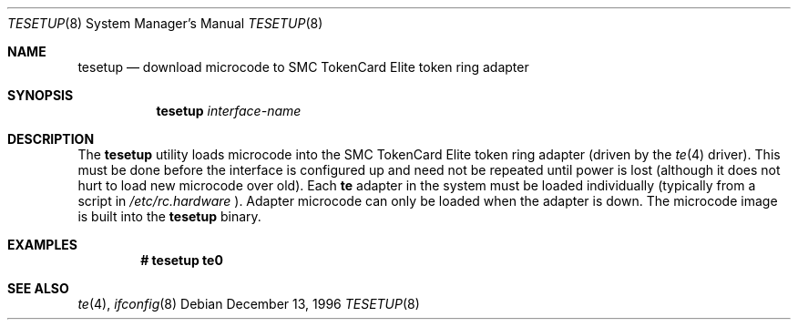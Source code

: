 .\" Copyright (c) 1995 Berkeley Software Design, Inc. All rights reserved.
.\" The Berkeley Software Design Inc. software License Agreement specifies
.\" the terms and conditions for redistribution.
.\"	BSDI tesetup.8,v 1.5 1997/01/16 00:12:25 bostic Exp
.\"	Author: ewv Tue May 30 17:26:49 MDT 1995
.\"
.Dd December 13, 1996
.Dt TESETUP 8
.Os
.Sh NAME
.Nm tesetup
.Nd download microcode to SMC TokenCard Elite token ring adapter
.Sh SYNOPSIS
.Nm tesetup
.Ar interface-name
.Sh DESCRIPTION
The
.Nm tesetup
utility loads microcode into the SMC TokenCard Elite token 
ring adapter (driven by the
.Xr te 4
driver). This must
be done before the interface is configured up and need not be repeated
until power is lost (although it does not hurt to load new microcode over
old). Each
.Nm te
adapter in the system must be loaded individually (typically from a script in
.Pa /etc/rc.hardware
). Adapter microcode can only be loaded when the adapter
is down.
The microcode image is built into the
.Nm tesetup
binary.

.Sh EXAMPLES
.Dl "# tesetup te0
.Sh SEE ALSO
.Xr te 4 ,
.Xr ifconfig 8
